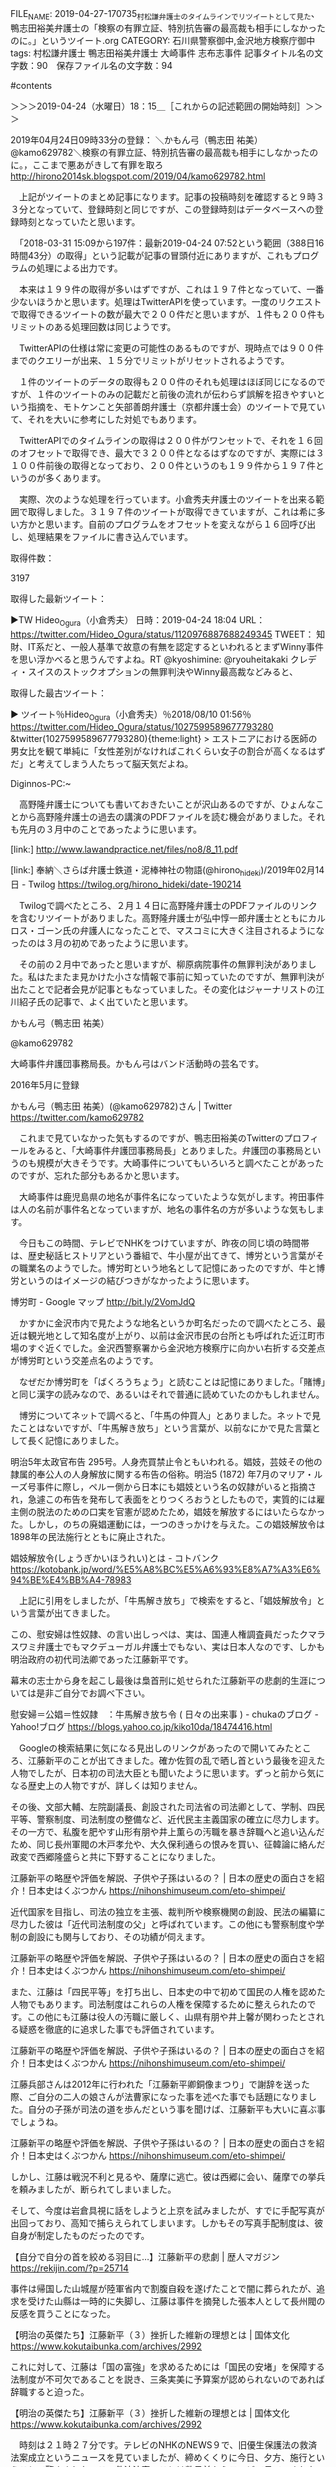 #+TITLE    : "告発に至る経緯／書面作成／報道機関／村松謙弁護士のタイムラインでリツイートとして見た、鴨志田裕美弁護士の「検察の有罪立証、特別抗告審の最高裁も相手にしなかったのに。」というツイート"
#+AUTHOR: 廣野秀樹
#+EMAIL:  hirono2013k@gmail.com
#+DATE: 2019-04-27 17:07:35 +0900
FILE_NAME: 2019-04-27-170735_村松謙弁護士のタイムラインでリツイートとして見た、鴨志田裕美弁護士の「検察の有罪立証、特別抗告審の最高裁も相手にしなかったのに。」というツイート.org
CATEGORY: 石川県警察御中,金沢地方検察庁御中
tags:  村松謙弁護士 鴨志田裕美弁護士 大崎事件 志布志事件
記事タイトル名の文字数：90　保存ファイル名の文字数：94

#contents

:LOGBOOK:
CLOCK:&nbsp;[2019-04-24&nbsp;水&nbsp;18:14]--[2019-04-24&nbsp;水&nbsp;22:53]
:END:


＞＞＞2019-04-24（水曜日）18：15＿［これからの記述範囲の開始時刻］＞＞＞

2019年04月24日09時33分の登録： ＼かもん弓（鴨志田 祐美）　@kamo629782＼検察の有罪立証、特別抗告審の最高裁も相手にしなかったのに。\n\n同じ司法に生きる者として，ここまで悪あがきして有罪を取ろ http://hirono2014sk.blogspot.com/2019/04/kamo629782.html

　上記がツイートのまとめ記事になります。記事の投稿時刻を確認すると９時３３分となっていて、登録時刻と同じですが、この登録時刻はデータベースへの登録時刻となっていたと思います。

　「2018-03-31 15:09から197件：最新2019-04-24 07:52という範囲（388日16時間43分）の取得」という記載が記事の冒頭付近にありますが、これもプログラムの処理による出力です。

　本来は１９９件の取得が多いはずですが、これは１９７件となっていて、一番少ないほうかと思います。処理はTwitterAPIを使っています。一度のリクエストで取得できるツイートの数が最大で２００件だと思いますが、１件も２００件もリミットのある処理回数は同じようです。

　TwitterAPIの仕様は常に変更の可能性のあるものですが、現時点では９００件までのクエリーが出来、１５分でリミットがリセットされるようです。

　１件のツイートのデータの取得も２００件のそれも処理はほぼ同じになるのですが、１件のツイートのみの記載だと前後の流れが伝わらず誤解を招きやすいという指摘を、モトケンこと矢部善朗弁護士（京都弁護士会）のツイートで見ていて、それを大いに参考にした対処でもあります。

　TwitterAPIでのタイムラインの取得は２００件がワンセットで、それを１６回のオフセットで取得でき、最大で３２００件となるはずなのですが、実際には３１００件前後の取得となっており、２００件というのも１９９件から１９７件というのが多くあります。

　実際、次のような処理を行っています。小倉秀夫弁護士のツイートを出来る範囲で取得しました。３１９７件のツイートが取得できていますが、これは希に多い方かと思います。自前のプログラムをオフセットを変えながら１６回呼び出し、処理結果をファイルに書き込んでいます。


[9981]  % TU=`xsel -b|sed 's/.*twitter\.com\/\([^ /]\+\).*/\1/'`; echo $TU; h-show-twitter-profile.rb $TU; for x in {1..16};do tw_user_timeline_1line.rb $TU 200 $x >> $TU; done &&  st=$(grep "^\(▶TW \|▶RT \).*" $TU |tail -1|sed "s/.*日時：\(....\)-\(..\)-\(..\) \(..\):\(..\)[ ／].*/\1\2\3\4\5/"); et=$(grep "^\(▶TW \|▶RT \).*" $TU |head -1|sed "s/.*日時：\(....\)-\(..\)-\(..\) \(..\):\(..\)[ ／].*/\1\2\3\4\5/"); mv $TU ${TU}_${st}-${et}.txt; echo  -e "\n取得件数： ";  grep "^\(▶TW \|▶RT \).*" ${TU}_${st}-${et}.txt| wc -l; echo "取得した最新ツイー ト："; sed -n '1p' ${TU}_${st}-${et}.txt; echo "取得した最古ツイート："; sed -n '$p' ${TU}_${st}-${et}.txt

Hideo_Ogura

＜2019年04月24日(水) 18時41分45秒にTwitterAPIで取得したHideo_Ogura（小倉秀夫）のプロフィール情報＞

11月17日に行われる法とコンピュータ学会の研究大会（ https://t.co/xf9blhJRJC ）のシンポジウムでモデレーター（司会）を務める予定です。



取得件数： 

3197

取得した最新ツイート：

▶TW Hideo_Ogura（小倉秀夫） 日時：2019-04-24 18:04 URL： https://twitter.com/Hideo_Ogura/status/1120976887688249345 TWEET： 知財、IT系だと、一般人基準で故意の有無を認定するといわれるとまずWinny事件を思い浮かべると思うんですよね。RT @kyoshimine: @ryouheitakaki クレディ・スイスのストックオプションの無罪判決やWinny最高裁などみると、  

取得した最古ツイート：

▶ ツイート％Hideo_Ogura（小倉秀夫）％2018/08/10 01:56％ https://twitter.com/Hideo_Ogura/status/1027599589677793280
&twitter(1027599589677793280){theme:light}
> エストニアにおける医師の男女比を観て単純に「女性差別がなければこれくらい女子の割合が高くなるはずだ」と考えてしまう人たちって脳天気だよね。  

Diginnos-PC:~

[9982]  % wc -l Hideo_Ogura_201808100156-201904241804.txt 

3197 Hideo_Ogura_201808100156-201904241804.txt

　テキストファイルとしてツイートの内容を保存していますが、「Hideo_Ogura_201808100156-201904241804.txt」というのが生成したテキストファイルのファイル名です。取得範囲での最古と最新のツイートの投稿時刻を記録として使っています。

　小倉秀夫弁護士はけっこう長い間、Twitterを中断していました。Twitter社から規制を受け投稿が出来なかったようですが、いわゆる凍結という状態とは違っていました。いつの間にか投稿できるようになっていたと、小倉秀夫弁護士がツイートを再開したのは４月１０日辺りでした。

　私が３月３１日から４月２３日の再開まで作業を中断していた間のことですが、４月の初めには、落合洋司弁護士（東京弁護士会）の過去のツイートがヘイトスピーチだと問題化され、立憲民主党の公認取り消しとなり、しばらくはツイートを自粛するような動きもありました。

　正確に言えば、落合洋司弁護士（東京弁護士会）のツイートが問題化されたのが３月３０日辺りであったように思います。立憲民主党の公認取り消しが４月２日であったように思いますが、問題とされたツイートは２月１０日の投稿となっていたとも思います。例を見ない急展開でした。

検察の有罪立証、特別抗告審の最高裁も相手にしなかったのに。

同じ司法に生きる者として，ここまで悪あがきして有罪を取ろうとする人と組織が存在することが，心底腹立たしく，情けなく，やりきれなく，そして悲しい。

かもん弓（鴨志田 祐美）さんのツイート： "検察の有罪立証、特別抗告審の最高裁も相手にしなかったのに。 同じ司法に生きる者として，ここまで悪あがきして有罪を取ろうとする人と組織が存在することが，心底腹立たしく，情けなく，やりきれなく，そして悲しい。 https：//t.co/obk83IymyV"https://twitter.com/kamo629782/status/1120822794445410304

　上記の引用は、ここで取り上げた鴨志田裕美弁護士のツイートの全文引用になります。この程度の文字数だと大丈夫だと思いますが、ツイートが長すぎると、TwitterAPIでは全文が取得できず、点々で語尾が省略されることがあります。

　また、このファイルではTwitterの埋め込みは極力控えたいと思っています。２００件以内の埋め込みであれば、ページの読み込みで不具合は出ないと思いますが、数を計算しながら見通しを立てるのも困難なので、必要最低限のものに限っていきます。

　時刻は１９時１７分です。Twitterのトレンドから報道のあり方として気になる記事を読んでいたのですが、テレビのNHKのNEWS７で、池袋の暴走死亡事故の遺族が、顔出しで会見を行われていました。代理人の弁護士の存在は情報で少し見かけていましたが、それらしい人の姿もありました。

木嶋佳苗死刑囚　獄中結婚3回目のお相手は「週刊新潮」デスク | 文春オンライン https://bunshun.jp/articles/-/11668?utm_source=twitter.com&utm_medium=social&utm_campaign=socialLink

　どうも再審請求と関係があるようです。当初、鳥取県の似た事件のことが頭に浮かびながら記事を読んでいたのですが、逮捕したのが埼玉県警と出てきました。刑事司法において、さいたま地裁というのは、高野隆弁護士と木谷明弁護士が裁判官として無罪判決を量産したことで特別な意味があります。

昨年から司法関係者や彼女を逮捕した埼玉県警の関係者らの間では、再審請求に繋がる動きを警戒し、情報収集するなかで、「週刊新潮」のX氏の存在が浮上していた。

木嶋佳苗死刑囚　獄中結婚3回目のお相手は「週刊新潮」デスク | 文春オンライン https://bunshun.jp/articles/-/11668?utm_source=twitter.com&utm_medium=social&utm_campaign=socialLink


　高野隆弁護士についても書いておきたいことが沢山あるのですが、ひょんなことから高野隆弁護士の過去の講演のPDFファイルを読む機会がありました。それも先月の３月中のことであったように思います。

[link:] http://www.lawandpractice.net/files/no8/8_11.pdf

[link:]  奉納＼さらば弁護士鉄道・泥棒神社の物語(@hirono_hideki)/2019年02月14日 - Twilog https://twilog.org/hirono_hideki/date-190214

　Twilogで調べたところ、２月１４日に高野隆弁護士のPDFファイルのリンクを含むリツイートがありました。高野隆弁護士が弘中惇一郎弁護士とともにカルロス・ゴーン氏の弁護人になったことで、マスコミに大きく注目されるようになったのは３月の初めであったように思います。

　その前の２月中であったと思いますが、柳原病院事件の無罪判決がありました。私はたまたま見かけた小さな情報で事前に知っていたのですが、無罪判決が出たことで記者会見が記事ともなっていました。その変化はジャーナリストの江川紹子氏の記事で、よく出ていたと思います。

かもん弓（鴨志田 祐美）

@kamo629782

大崎事件弁護団事務局長。かもん弓はバンド活動時の芸名です。

2016年5月に登録

かもん弓（鴨志田 祐美）(@kamo629782)さん | Twitter https://twitter.com/kamo629782

　これまで見ていなかった気もするのですが、鴨志田裕美のTwitterのプロフィールをみると、「大崎事件弁護団事務局長」とありました。弁護団の事務局というのも規模が大きそうです。大崎事件についてもいろいろと調べたことがあったのですが、忘れた部分もあるかと思います。

　大崎事件は鹿児島県の地名が事件名になっていたような気がします。袴田事件は人の名前が事件名となっていますが、地名の事件名の方が多いような気もします。

　今日もこの時間、テレビでNHKをつけていますが、昨夜の同じ頃の時間帯は、歴史秘話ヒストリアという番組で、牛小屋が出てきて、博労という言葉がその職業名のようでした。博労町という地名として記憶にあったのですが、牛と博労というのはイメージの結びつきがなかったように思います。

博労町 - Google マップ http://bit.ly/2VomJdQ

　かすかに金沢市内で見たような地名というか町名だったので調べたところ、最近は観光地として知名度が上がり、以前は金沢市民の台所とも呼ばれた近江町市場のすぐ近くでした。金沢西警察署から金沢地方検察庁に向かい右折する交差点が博労町という交差点名のようです。

　なぜだか博労町を「ばくろうちょう」と読むことは記憶にありました。「賭博」と同じ漢字の読みなので、あるいはそれで普通に読めていたのかもしれません。

　博労についてネットで調べると、「牛馬の仲買人」とありました。ネットで見たことはないですが、「牛馬解き放ち」という言葉が、以前なにかで見た言葉として長く記憶にありました。

明治5年太政官布告 295号。人身売買禁止令ともいわれる。娼妓，芸妓その他の隷属的奉公人の人身解放に関する布告の俗称。明治5 (1872) 年7月のマリア・ルーズ号事件に際し，ペルー側から日本にも娼妓という名の奴隷がいると指摘され，急遽この布告を発布して表面をとりつくろおうとしたもので，実質的には雇主側の脱法のための口実を官憲が認めたため，娼妓を解放するにはいたらなかった。しかし，のちの廃娼運動には，一つのきっかけを与えた。この娼妓解放令は 1898年の民法施行とともに廃止された。

娼妓解放令(しょうぎかいほうれい)とは - コトバンク https://kotobank.jp/word/%E5%A8%BC%E5%A6%93%E8%A7%A3%E6%94%BE%E4%BB%A4-78983


　上記に引用をしましたが、「牛馬解き放ち」で検索をすると、「娼妓解放令」という言葉が出てきました。




この、慰安婦は性奴隷、の言い出しっぺは、実は、国連人権調査員だったクマラスワミ弁護士でもマクデューガル弁護士でもない、実は日本人なのです、しかも明治政府の初代司法卿であった江藤新平です。



幕末の志士から身を起こし最後は梟首刑に処せられた江藤新平の悲劇的生涯については是非ご自分でお調べ下さい。

慰安婦＝公娼＝性奴隷　：牛馬解き放ち令 ( 日々の出来事 ) - chukaのブログ - Yahoo!ブログ https://blogs.yahoo.co.jp/kiko10da/18474416.html


　Googleの検索結果に気になる見出しのリンクがあったので開いてみたところ、江藤新平のことが出てきました。確か佐賀の乱で晒し首という最後を迎えた人物でしたが、日本初の司法大臣とも聞いたように思います。ずっと前から気になる歴史上の人物ですが、詳しくは知りません。


その後、文部大輔、左院副議長、創設された司法省の司法卿として、学制、四民平等、警察制度、司法制度の整備など、近代民主主義国家の確立に尽力します。その一方で、私腹を肥やす山形有朋や井上薫らの汚職を暴き辞職へと追い込んだため、同じ長州軍閥の木戸孝允や、大久保利通らの恨みを買い、征韓論に絡んだ政変で西郷隆盛らと共に下野することになりました。



江藤新平の略歴や評価を解説、子供や子孫はいるの？ | 日本の歴史の面白さを紹介！日本史はくぶつかん https://nihonshimuseum.com/eto-shimpei/

近代国家を目指し、司法の独立を主張、裁判所や検察機関の創設、民法の編纂に尽力した彼は「近代司法制度の父」と呼ばれています。この他にも警察制度や学制の創設にも関与しており、その功績が伺えます。

江藤新平の略歴や評価を解説、子供や子孫はいるの？ | 日本の歴史の面白さを紹介！日本史はくぶつかん https://nihonshimuseum.com/eto-shimpei/

また、江藤は「四民平等」を打ち出し、日本史の中で初めて国民の人権を認めた人物でもあります。司法制度はこれらの人権を保障するために整えられたのです。この他にも江藤は役人の汚職に厳しく、山県有朋や井上馨が関わったとされる疑惑を徹底的に追求した事でも評価されています。

江藤新平の略歴や評価を解説、子供や子孫はいるの？ | 日本の歴史の面白さを紹介！日本史はくぶつかん https://nihonshimuseum.com/eto-shimpei/

江藤兵部さんは2012年に行われた「江藤新平卿銅像まつり」で謝辞を送った際、ご自分の二人の娘さんが法曹家になった事を述べた事でも話題になりました。自分の子孫が司法の道を歩んだという事を聞けば、江藤新平も大いに喜ぶ事でしょうね。



江藤新平の略歴や評価を解説、子供や子孫はいるの？ | 日本の歴史の面白さを紹介！日本史はくぶつかん https://nihonshimuseum.com/eto-shimpei/


しかし、江藤は戦況不利と見るや、薩摩に逃亡。彼は西郷に会い、薩摩での挙兵を頼みましたが、断られてしまいました。

そして、今度は岩倉具視に話をしようと上京を試みましたが、すでに手配写真が出回っており、高知で捕らえられてしまいます。しかもその写真手配制度は、彼自身が制定したものだったのです。



【自分で自分の首を絞める羽目に…】江藤新平の悲劇 | 歴人マガジン https://rekijin.com/?p=25714



事件は帰国した山城屋が陸軍省内で割腹自殺を遂げたことで闇に葬られたが、追求を受けた山縣は一時的に失脚し、江藤は事件を摘発した張本人として長州閥の反感を買うことになった。



【明治の英傑たち】江藤新平（３）挫折した維新の理想とは | 国体文化 https://www.kokutaibunka.com/archives/2992


これに対して、江藤は「国の富強」を求めるためには「国民の安堵」を保障する法制度が不可欠であることを説き、三条実美に予算案が認められないのであれば辞職すると迫った。



【明治の英傑たち】江藤新平（３）挫折した維新の理想とは | 国体文化 https://www.kokutaibunka.com/archives/2992




　時刻は２１時２７分です。テレビのNHKのNEWS９で、旧優生保護法の救済法案成立というニュースを見ていましたが、締めくくりに今日、夕方、施行ということで驚きました。この救済法案のことは数日前からテレビで見ていました。旧優生保護法の問題は、さらに前から見ていました。

　思い出したのは、大崎事件の関係者に知的障害者が多かったという情報です。テレビでみるような情報ではなかったと思いますが、印象的に記憶にありました。




明治６年の政変による西郷・江藤らの下野は、このような状況で起された。政変を強引に主導した大久保利通は、内治優先を主唱しながら、その実は江藤に対する警戒心を露わにしていたのである。



【明治の英傑たち】江藤新平（３）挫折した維新の理想とは | 国体文化 https://www.kokutaibunka.com/archives/2992




　西郷隆盛の下野が明治６年というのは、明治維新からずいぶん早く感じました。江藤新平と同時期の下野だったというのは今夜初めて知ったことかと思いますが、西郷隆盛の下野については官本で見た「脱出す人間虎狼の群」という言葉が強烈だったのですが、以前ネットで調べても。




　『百千の窮鬼吾れ何ぞ畏れん。脱出す人間虎狼の群』



　　　＜どんな戦いにもひるむことはないが、このバケモノ(のような政治家)

　　　　どもと暮らすことなど出来ない＞

　　これは、大久保・木戸・岩倉に征韓論を覆され、薩摩に下野するさいに

　　放った一文です。

2015-02-18 - Tigers-1の日記 http://d.hatena.ne.jp/Tigers-1/20150218

　上記に引用をしましたが、今回はGoogleの検索ですぐに情報がいくつか見つかりました。上記の記事は２０１５年２月１８日が投稿日のようです。「百千の窮鬼吾れ何ぞ畏れん。脱出す人間虎狼の群」とありますが、前段の部分は初めて見たように思いました。

　大崎事件について調べていると、「大隈事件」というのが出てきました。「鹿児島夫婦殺し事件」とも呼ばれたようですが、この事件名の方は、ずっと前に少し見かけたことがあるように思いました。古い事件で国賠請求が認められていたようですが、内容な今夜初めて知ったように思います。

　これまで、冤罪で無罪が確定しても認められたのは刑事補償だけで、国賠請求が認められた試しはないという情報のみをずっと前から見てきた感覚だったので、そういうものだという思い込みがあったように思います。

　鹿児島県大隈町を「おおすみまち」と読むように思ったのですが、それは鹿児島県に大隅半島があったからで、漢字が違っていたのですが、Googleマップで大隅半島を調べたところ、大崎町が近くにあって、その大崎町も同じ冤罪の聖地のようになっている志布志市と隣接していることを確認しました。

　大崎事件の大崎町と志布志事件の同じ鹿児島県の志布志市が隣接していることは、１，２年前に知っていたのですが、記憶が曖昧になりかけていて、あらためて確認をしたというところです。鹿屋という地名は、戦時中の特攻隊の基地として知られた地名であったようにも思います。

　Googleで調べて鹿屋に特攻隊の基地があったことは確認したのですが、そのとき知覧という地名が出てきて、そちらの方が有名だったような気もしたので調べたところ、同じ鹿児島県でも薩摩半島で南九州市だと知りました。

　鹿児島県の大隅半島には行ったことがないですが、中西運輸商の４t車で、加世田市まで荷物を運び、そのついでに枕崎の港を見に行ったことがありました。指宿も温泉で有名ですが、その場所を志布志市とずっと勘違いしていたということもありました。

　鹿児島県は長距離トラック運転手の仕事で何度か行ったことがありました。幕末の薩摩藩でよく知られており、反骨というイメージも強くありますが、刑事裁判においても特別な土地柄であるように見てきました。その代表が志布志事件であり、警察の不正義を強烈に印象づけています。

　長崎か天草地方は熊本県だったように思いますが、中学生の頃の歴史の授業でも江戸時代のキリスト教徒の弾圧で、踏み絵というのは印象的なものがありました。志布志事件では警察が家族愛や良心を逆手に悪用し、「踏み字」を行ったとされ、歴史的なものを感じてきた、いわば聖地です。

　時刻は２２時３８分です。終わってCMに入ったところですが、テレビの報道ステーションでジャーナリストという後藤謙次氏が、安倍総理に提言のような発言をしていました。旧優生保護法での歴史的な謝罪のようでしたが、ここでも思い出したのが熊本県で鹿児島県に近い水俣病です。

　テレビの報道ステーションでは、川内原発が出てきましたが、鹿児島県で熊本県に近い川内市のことかと思います。そういえば聞いたような気はしましたが、川内原発というのは余り見聞きしてこなかった気がします。

[link:] 九電暗雲再び、テロ対策遅れで川内原発停止も　　:日本経済新聞 https://www.nikkei.com/article/DGXMZO44150900U9A420C1LX0000

　ネットでニュースを調べると、九電と出てきましたが、九州電力のことだと思います。九州電力で思い出すのは北九州市の方だったと思いますが、郷原信郎弁護士が関わりこじれていたらしい問題のことです。ずいぶん前のことで、藤井美濃加茂市長事件より前のように思います。

＜＜＜2019-04-24（水曜日）22：53＿［これまでの記述範囲の終了時刻］＜＜＜


